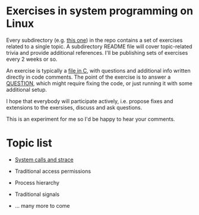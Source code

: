 * Exercises in system programming on Linux

  Every subdirectory (e.g. [[https://github.com/vkazanov/linux-sys-programming-exercises/tree/master/ex1-syscalls-and-strace][this one]]) in the repo contains a set of exercises related to a
  single topic. A subdirectory README file will cover topic-related trivia and provide
  additional references. I'll be publishing sets of exercises every 2 weeks or so.

  An exercise is typically a [[https://github.com/vkazanov/linux-sys-programming-exercises/blob/master/ex1-syscalls-and-strace/01-write-simple.c][file in C]], with questions and additional info written
  directly in code comments. The point of the exercise is to answer a [[https://github.com/vkazanov/linux-sys-programming-exercises/blob/master/ex1-syscalls-and-strace/01-write-simple.c#L8][QUESTION]], which
  might require fixing the code, or just running it with some additional setup.

  I hope that everybody will participate actively, i.e. propose fixes and extensions to
  the exersises, discuss and ask questions.

  This is an experiment for me so I'd be happy to hear your comments.

* Topic list

  - [[https://github.com/vkazanov/linux-sys-programming-exercises/tree/master/ex1-syscalls-and-strace][System calls and strace]]

  - Traditional access permissions

  - Process hierarchy

  - Traditional signals

  - ... many more to come
